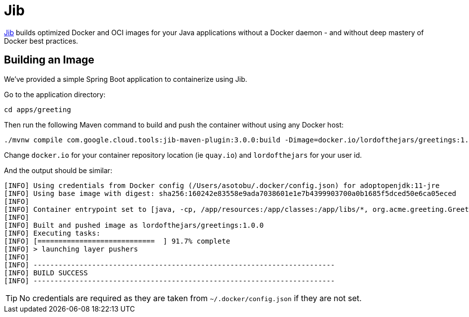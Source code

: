= Jib

https://github.com/GoogleContainerTools/jib[Jib] builds optimized Docker and OCI images for your Java applications without a Docker daemon - and without deep mastery of Docker best practices.

== Building an Image

We've provided a simple Spring Boot application to containerize using Jib.

Go to the application directory:

[.console-input]
[source,bash,subs="+macros,+attributes"]
----
cd apps/greeting
----

Then run the following Maven command to build and push the container without using any Docker host:

[.console-input]
[source,bash,subs="+macros,+attributes"]
----
./mvnw compile com.google.cloud.tools:jib-maven-plugin:3.0.0:build -Dimage=docker.io/lordofthejars/greetings:1.0.0
----

Change `docker.io` for your container repository location (ie `quay.io`) and `lordofthejars` for your user id.

And the output should be similar:

[.console-output]
[source,text]
----
[INFO] Using credentials from Docker config (/Users/asotobu/.docker/config.json) for adoptopenjdk:11-jre
[INFO] Using base image with digest: sha256:160242e83558e9ada7038601e1e7b4399903700a0b1685f5dced50e6ca05eced
[INFO]
[INFO] Container entrypoint set to [java, -cp, /app/resources:/app/classes:/app/libs/*, org.acme.greeting.GreetingApplication]
[INFO]
[INFO] Built and pushed image as lordofthejars/greetings:1.0.0
[INFO] Executing tasks:
[INFO] [============================  ] 91.7% complete
[INFO] > launching layer pushers
[INFO]
[INFO] ------------------------------------------------------------------------
[INFO] BUILD SUCCESS
[INFO] ------------------------------------------------------------------------
----

TIP: No credentials are required as they are taken from `~/.docker/config.json` if they are not set.